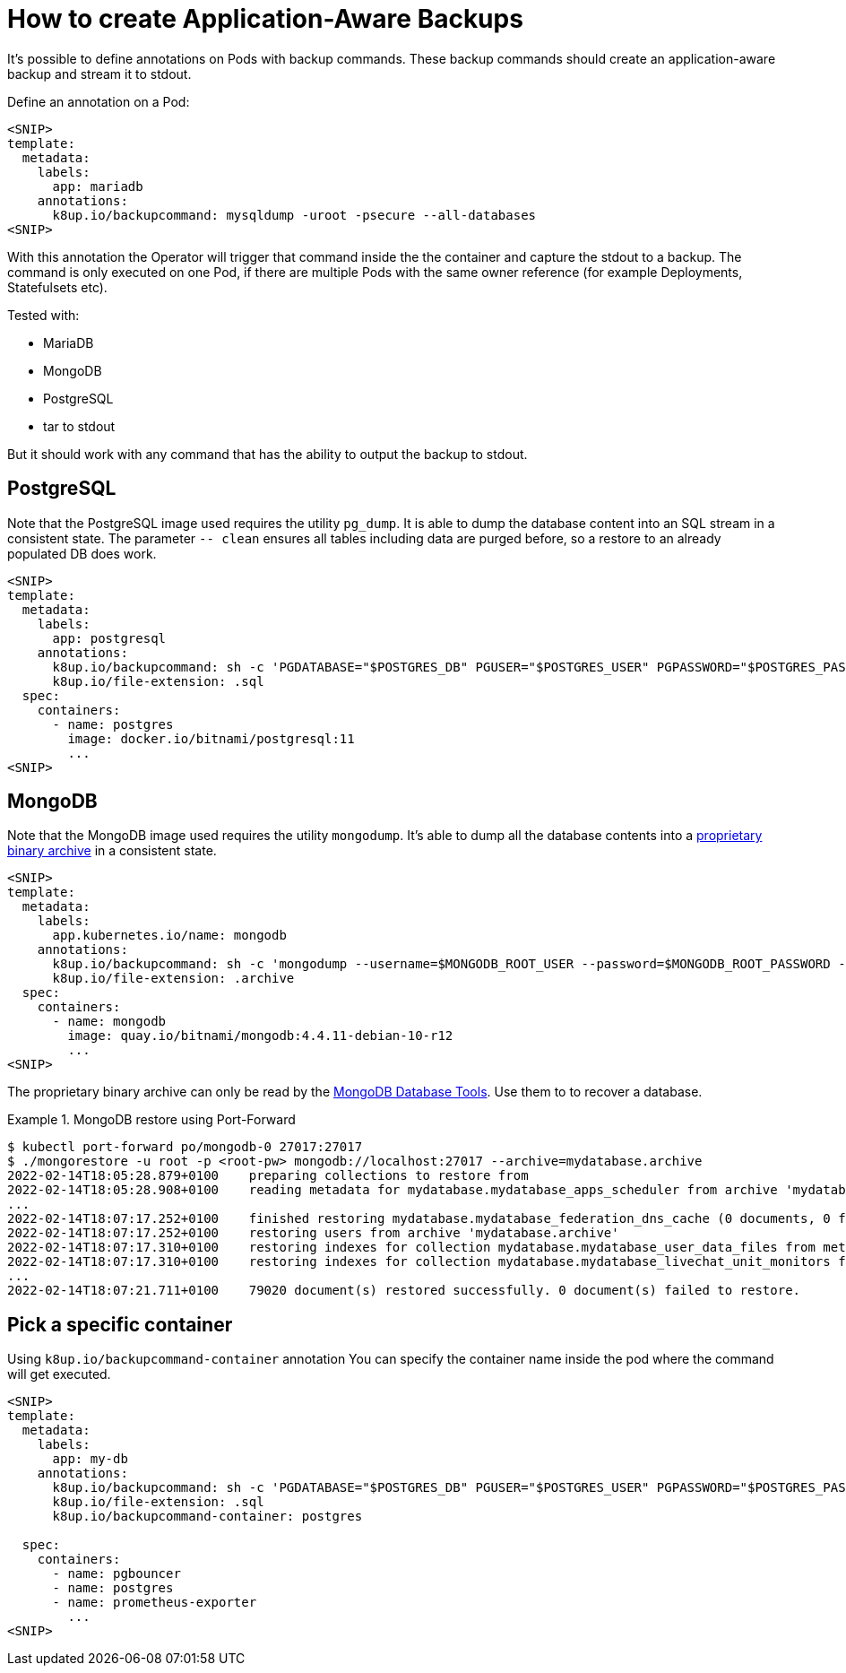 = How to create Application-Aware Backups

It's possible to define annotations on Pods with backup commands.
These backup commands should create an application-aware backup and stream it to stdout.

Define an annotation on a Pod:

[source,yaml]
----
<SNIP>
template:
  metadata:
    labels:
      app: mariadb
    annotations:
      k8up.io/backupcommand: mysqldump -uroot -psecure --all-databases
<SNIP>
----

With this annotation the Operator will trigger that command inside the the container and capture the stdout to a backup.
The command is only executed on one Pod, if there are multiple Pods with the same owner reference (for example Deployments, Statefulsets etc).

Tested with:

* MariaDB
* MongoDB
* PostgreSQL
* tar to stdout

But it should work with any command that has the ability to output the backup to stdout.

== PostgreSQL

Note that the PostgreSQL image used requires the utility `pg_dump`.
It is able to dump the database content into an SQL stream in a consistent state.
The parameter `-- clean` ensures all tables including data are purged before, so a restore to an already populated DB does work.

[source,yaml]
----
<SNIP>
template:
  metadata:
    labels:
      app: postgresql
    annotations:
      k8up.io/backupcommand: sh -c 'PGDATABASE="$POSTGRES_DB" PGUSER="$POSTGRES_USER" PGPASSWORD="$POSTGRES_PASSWORD" pg_dump --clean'
      k8up.io/file-extension: .sql
  spec:
    containers:
      - name: postgres
        image: docker.io/bitnami/postgresql:11
        ...
<SNIP>
----

== MongoDB

Note that the MongoDB image used requires the utility `mongodump`.
It's able to dump all the database contents into a https://www.mongodb.com/blog/post/archiving-and-compression-in-mongodb-tools[proprietary binary archive] in a consistent state.

[source,yaml]
----
<SNIP>
template:
  metadata:
    labels:
      app.kubernetes.io/name: mongodb
    annotations:
      k8up.io/backupcommand: sh -c 'mongodump --username=$MONGODB_ROOT_USER --password=$MONGODB_ROOT_PASSWORD --archive'
      k8up.io/file-extension: .archive
  spec:
    containers:
      - name: mongodb
        image: quay.io/bitnami/mongodb:4.4.11-debian-10-r12
        ...
<SNIP>
----

The proprietary binary archive can only be read by the https://www.mongodb.com/try/download/database-tools[MongoDB Database Tools].
Use them to to recover a database.

.MongoDB restore using Port-Forward
[example]
====
[source,bash]
----
$ kubectl port-forward po/mongodb-0 27017:27017
$ ./mongorestore -u root -p <root-pw> mongodb://localhost:27017 --archive=mydatabase.archive
2022-02-14T18:05:28.879+0100	preparing collections to restore from
2022-02-14T18:05:28.908+0100	reading metadata for mydatabase.mydatabase_apps_scheduler from archive 'mydatabase.archive'
...
2022-02-14T18:07:17.252+0100	finished restoring mydatabase.mydatabase_federation_dns_cache (0 documents, 0 failures)
2022-02-14T18:07:17.252+0100	restoring users from archive 'mydatabase.archive'
2022-02-14T18:07:17.310+0100	restoring indexes for collection mydatabase.mydatabase_user_data_files from metadata
2022-02-14T18:07:17.310+0100	restoring indexes for collection mydatabase.mydatabase_livechat_unit_monitors from metadata
...
2022-02-14T18:07:21.711+0100	79020 document(s) restored successfully. 0 document(s) failed to restore.
----
====

== Pick a specific container

Using `k8up.io/backupcommand-container` annotation You can specify the container name inside the pod where the command will get executed. 

[source,yaml]
----
<SNIP>
template:
  metadata:
    labels:
      app: my-db
    annotations:
      k8up.io/backupcommand: sh -c 'PGDATABASE="$POSTGRES_DB" PGUSER="$POSTGRES_USER" PGPASSWORD="$POSTGRES_PASSWORD" pg_dump --clean'
      k8up.io/file-extension: .sql
      k8up.io/backupcommand-container: postgres

  spec:
    containers:
      - name: pgbouncer
      - name: postgres
      - name: prometheus-exporter
        ...
<SNIP>
----
